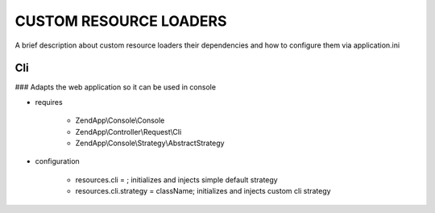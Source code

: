 CUSTOM RESOURCE LOADERS
=======================

A brief description about custom resource
loaders their dependencies and how to configure them
via application.ini

Cli
---

### Adapts the web application so it can be used in console

- requires

    - ZendApp\\Console\\Console
    - ZendApp\\Controller\\Request\\Cli
    - ZendApp\\Console\\Strategy\\AbstractStrategy

- configuration

    - resources.cli =                   ; initializes and injects simple default strategy
    - resources.cli.strategy = className; initializes and injects custom cli strategy
